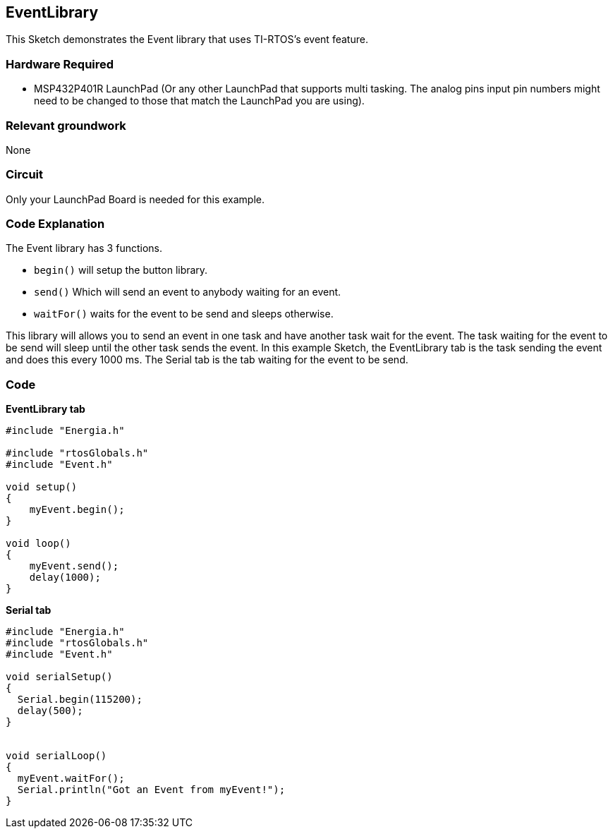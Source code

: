 == EventLibrary ==

This Sketch demonstrates the Event library that uses TI-RTOS's event feature.

=== Hardware Required ===

* MSP432P401R LaunchPad (Or any other LaunchPad that supports multi tasking. The analog pins input pin numbers might need to be changed to those that match the LaunchPad you are using).

=== Relevant groundwork ===

None

=== Circuit ===

Only your LaunchPad Board is needed for this example.

=== Code Explanation ===

The Event library has 3 functions.

* `begin()` will setup the button library.
* `send()` Which will send an event to anybody waiting for an event.
* `waitFor()` waits for the event to be send and sleeps otherwise.

This library will allows you to send an event in one task and have another task wait for the event. The task waiting for the event to be send will sleep until the other task sends the event. In this example Sketch, the EventLibrary tab is the task sending the event and does this every 1000 ms. The Serial tab is the tab waiting for the event to be send.


=== Code ===

*EventLibrary tab*

----
#include "Energia.h"

#include "rtosGlobals.h"
#include "Event.h"

void setup()
{
    myEvent.begin();
}

void loop()
{
    myEvent.send();
    delay(1000);
}
----

*Serial tab*

----
#include "Energia.h"
#include "rtosGlobals.h"
#include "Event.h"

void serialSetup()
{
  Serial.begin(115200);
  delay(500);
}


void serialLoop()
{
  myEvent.waitFor();
  Serial.println("Got an Event from myEvent!");
}
----
